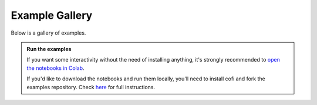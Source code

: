 Example Gallery
===============

|Open In Colab| |Download from GitHub|

.. |Open In Colab| image:: https://img.shields.io/badge/open%20in-Colab-b5e2fa?logo=googlecolab&style=flat-square&color=ffd670&labelColor=f8f9fa
   :target: https://colab.research.google.com/github/inlab-geo/cofi-examples/blob/main/index.ipynb

.. |Download from GitHub| image:: https://img.shields.io/badge/Download%20from-GitHub-171515?logo=github&labelColor=f8f9fa&style=flat-square&logoColor=171515
   :target: https://github.com/inlab-geo/cofi-examples


Below is a gallery of examples.

.. admonition:: Run the examples
   :class: tip

   If you want some interactivity without the need of installing anything, it's 
   strongly recommended to 
   `open the notebooks in Colab <https://colab.research.google.com/github/inlab-geo/cofi-examples/blob/main/index.ipynb>`_.

   If you'd like to download the notebooks and run them locally, you'll need to 
   install cofi and fork the examples repository.
   Check `here <https://github.com/inlab-geo/cofi-examples/blob/main/README.md>`_
   for full instructions.
